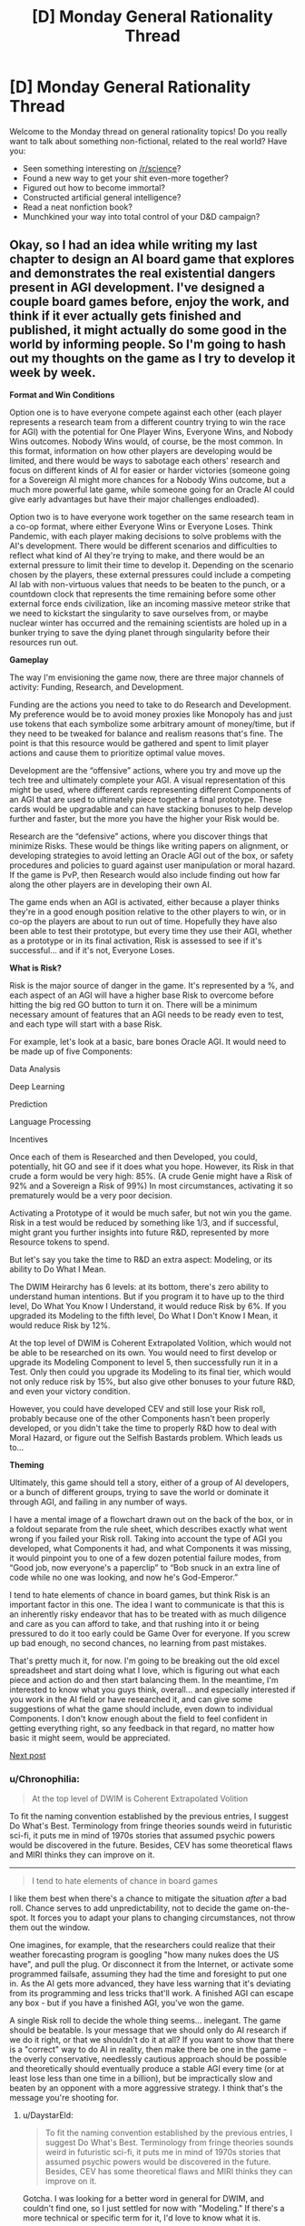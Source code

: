 #+TITLE: [D] Monday General Rationality Thread

* [D] Monday General Rationality Thread
:PROPERTIES:
:Author: AutoModerator
:Score: 11
:DateUnix: 1475507051.0
:DateShort: 2016-Oct-03
:END:
Welcome to the Monday thread on general rationality topics! Do you really want to talk about something non-fictional, related to the real world? Have you:

- Seen something interesting on [[/r/science]]?
- Found a new way to get your shit even-more together?
- Figured out how to become immortal?
- Constructed artificial general intelligence?
- Read a neat nonfiction book?
- Munchkined your way into total control of your D&D campaign?


** Okay, so I had an idea while writing my last chapter to design an AI board game that explores and demonstrates the real existential dangers present in AGI development. I've designed a couple board games before, enjoy the work, and think if it ever actually gets finished and published, it might actually do some good in the world by informing people. So I'm going to hash out my thoughts on the game as I try to develop it week by week.

*Format and Win Conditions*

Option one is to have everyone compete against each other (each player represents a research team from a different country trying to win the race for AGI) with the potential for One Player Wins, Everyone Wins, and Nobody Wins outcomes. Nobody Wins would, of course, be the most common. In this format, information on how other players are developing would be limited, and there would be ways to sabotage each others' research and focus on different kinds of AI for easier or harder victories (someone going for a Sovereign AI might more chances for a Nobody Wins outcome, but a much more powerful late game, while someone going for an Oracle AI could give early advantages but have their major challenges endloaded).

Option two is to have everyone work together on the same research team in a co-op format, where either Everyone Wins or Everyone Loses. Think Pandemic, with each player making decisions to solve problems with the AI's development. There would be different scenarios and difficulties to reflect what kind of AI they're trying to make, and there would be an external pressure to limit their time to develop it. Depending on the scenario chosen by the players, these external pressures could include a competing AI lab with non-virtuous values that needs to be beaten to the punch, or a countdown clock that represents the time remaining before some other external force ends civilization, like an incoming massive meteor strike that we need to kickstart the singularity to save ourselves from, or maybe nuclear winter has occurred and the remaining scientists are holed up in a bunker trying to save the dying planet through singularity before their resources run out.

*Gameplay*

The way I'm envisioning the game now, there are three major channels of activity: Funding, Research, and Development.

Funding are the actions you need to take to do Research and Development. My preference would be to avoid money proxies like Monopoly has and just use tokens that each symbolize some arbitrary amount of money/time, but if they need to be tweaked for balance and realism reasons that's fine. The point is that this resource would be gathered and spent to limit player actions and cause them to prioritize optimal value moves.

Development are the “offensive” actions, where you try and move up the tech tree and ultimately complete your AGI. A visual representation of this might be used, where different cards representing different Components of an AGI that are used to ultimately piece together a final prototype. These cards would be upgradable and can have stacking bonuses to help develop further and faster, but the more you have the higher your Risk would be.

Research are the “defensive” actions, where you discover things that minimize Risks. These would be things like writing papers on alignment, or developing strategies to avoid letting an Oracle AGI out of the box, or safety procedures and policies to guard against user manipulation or moral hazard. If the game is PvP, then Research would also include finding out how far along the other players are in developing their own AI.

The game ends when an AGI is activated, either because a player thinks they're in a good enough position relative to the other players to win, or in co-op the players are about to run out of time. Hopefully they have also been able to test their prototype, but every time they use their AGI, whether as a prototype or in its final activation, Risk is assessed to see if it's successful... and if it's not, Everyone Loses.

*What is Risk?*

Risk is the major source of danger in the game. It's represented by a %, and each aspect of an AGI will have a higher base Risk to overcome before hitting the big red GO button to turn it on. There will be a minimum necessary amount of features that an AGI needs to be ready even to test, and each type will start with a base Risk.

For example, let's look at a basic, bare bones Oracle AGI. It would need to be made up of five Components:

Data Analysis

Deep Learning

Prediction

Language Processing

Incentives

Once each of them is Researched and then Developed, you could, potentially, hit GO and see if it does what you hope. However, its Risk in that crude a form would be very high: 85%. (A crude Genie might have a Risk of 92% and a Sovereign a Risk of 99%) In most circumstances, activating it so prematurely would be a very poor decision.

Activating a Prototype of it would be much safer, but not win you the game. Risk in a test would be reduced by something like 1/3, and if successful, might grant you further insights into future R&D, represented by more Resource tokens to spend.

But let's say you take the time to R&D an extra aspect: Modeling, or its ability to Do What I Mean.

The DWIM Heirarchy has 6 levels: at its bottom, there's zero ability to understand human intentions. But if you program it to have up to the third level, Do What You Know I Understand, it would reduce Risk by 6%. If you upgraded its Modeling to the fifth level, Do What I Don't Know I Mean, it would reduce Risk by 12%.

At the top level of DWIM is Coherent Extrapolated Volition, which would not be able to be researched on its own. You would need to first develop or upgrade its Modeling Component to level 5, then successfully run it in a Test. Only then could you upgrade its Modeling to its final tier, which would not only reduce risk by 15%, but also give other bonuses to your future R&D, and even your victory condition.

However, you could have developed CEV and still lose your Risk roll, probably because one of the other Components hasn't been properly developed, or you didn't take the time to properly R&D how to deal with Moral Hazard, or figure out the Selfish Bastards problem. Which leads us to...

*Theming*

Ultimately, this game should tell a story, either of a group of AI developers, or a bunch of different groups, trying to save the world or dominate it through AGI, and failing in any number of ways.

I have a mental image of a flowchart drawn out on the back of the box, or in a foldout separate from the rule sheet, which describes exactly what went wrong if you failed your Risk roll. Taking into account the type of AGI you developed, what Components it had, and what Components it was missing, it would pinpoint you to one of a few dozen potential failure modes, from “Good job, now everyone's a paperclip” to “Bob snuck in an extra line of code while no one was looking, and now he's God-Emperor.”

I tend to hate elements of chance in board games, but think Risk is an important factor in this one. The idea I want to communicate is that this is an inherently risky endeavor that has to be treated with as much diligence and care as you can afford to take, and that rushing into it or being pressured to do it too early could be Game Over for everyone. If you screw up bad enough, no second chances, no learning from past mistakes.

That's pretty much it, for now. I'm going to be breaking out the old excel spreadsheet and start doing what I love, which is figuring out what each piece and action do and then start balancing them. In the meantime, I'm interested to know what you guys think, overall... and especially interested if you work in the AI field or have researched it, and can give some suggestions of what the game should include, even down to individual Components. I don't know enough about the field to feel confident in getting everything right, so any feedback in that regard, no matter how basic it might seem, would be appreciated.

[[https://www.reddit.com/r/rational/comments/56se39/d_monday_general_rationality_thread/d8m31oq/][Next post]]
:PROPERTIES:
:Author: DaystarEld
:Score: 15
:DateUnix: 1475518067.0
:DateShort: 2016-Oct-03
:END:

*** u/Chronophilia:
#+begin_quote
  At the top level of DWIM is Coherent Extrapolated Volition
#+end_quote

To fit the naming convention established by the previous entries, I suggest Do What's Best. Terminology from fringe theories sounds weird in futuristic sci-fi, it puts me in mind of 1970s stories that assumed psychic powers would be discovered in the future. Besides, CEV has some theoretical flaws and MIRI thinks they can improve on it.

--------------

#+begin_quote
  I tend to hate elements of chance in board games
#+end_quote

I like them best when there's a chance to mitigate the situation /after/ a bad roll. Chance serves to add unpredictability, not to decide the game on-the-spot. It forces you to adapt your plans to changing circumstances, not throw them out the window.

One imagines, for example, that the researchers could realize that their weather forecasting program is googling "how many nukes does the US have", and pull the plug. Or disconnect it from the Internet, or activate some programmed failsafe, assuming they had the time and foresight to put one in. As the AI gets more advanced, they have less warning that it's deviating from its programming and less tricks that'll work. A finished AGI can escape any box - but if you have a finished AGI, you've won the game.

A single Risk roll to decide the whole thing seems... inelegant. The game should be beatable. Is your message that we should only do AI research if we do it right, or that we shouldn't do it at all? If you want to show that there is a "correct" way to do AI in reality, then make there be one in the game - the overly conservative, needlessly cautious approach should be possible and theoretically should eventually produce a stable AGI every time (or at least lose less than one time in a billion), but be impractically slow and beaten by an opponent with a more aggressive strategy. I think that's the message you're shooting for.
:PROPERTIES:
:Author: Chronophilia
:Score: 13
:DateUnix: 1475524018.0
:DateShort: 2016-Oct-03
:END:

**** u/DaystarEld:
#+begin_quote
  To fit the naming convention established by the previous entries, I suggest Do What's Best. Terminology from fringe theories sounds weird in futuristic sci-fi, it puts me in mind of 1970s stories that assumed psychic powers would be discovered in the future. Besides, CEV has some theoretical flaws and MIRI thinks they can improve on it.
#+end_quote

Gotcha. I was looking for a better word in general for DWIM, and couldn't find one, so I just settled for now with "Modeling." If there's a more technical or specific term for it, I'd love to know what it is.

#+begin_quote
  I like them best when there's a chance to mitigate the situation after a bad roll. Chance serves to add unpredictability, not to decide the game on-the-spot. It forces you to adapt your plans to changing circumstances, not throw them out the window... A single Risk roll to decide the whole thing seems... inelegant.
#+end_quote

You're right, there should be ways to mitigate losses from bad rolls. I think when Testing the AI, you don't lose from a failed Risk roll automatically: players will have consumable cards they can burn to stop their AI and lose some progress along the way. It'll take some testing to determine how much of a loss feels "fair" and keeps the game enjoyable, without having the best strategy just be to ignore the risk and take a chance for a boost.

#+begin_quote
  If you want to show that there is a "correct" way to do AI in reality, then make there be one in the game - the overly conservative, needlessly cautious approach should be possible and theoretically should eventually produce a stable AGI every time (or at least lose less than one time in a billion), but be impractically slow and beaten by an opponent with a more aggressive strategy. I think that's the message you're shooting for.
#+end_quote

If you take the time to R&D every Component, fully upgrade them, and implement every safety measure, I think the end state of the Risk should be down to 1%. But yes, as you say, the problem is that this isn't likely to happen: either because some other player thinks they've developed it enough that they want to try and steal the win, or in a Co Op setting because the external pressure doesn't let them take their time.
:PROPERTIES:
:Author: DaystarEld
:Score: 6
:DateUnix: 1475525144.0
:DateShort: 2016-Oct-03
:END:


**** But that's a terrible message :/

In the real world, risky competition for the "you win, they lose" scenario is bad for us, and we'd rather get cooperation to go for the "everybody wins" ending in a "conservative, cautious" way that is fairly boring and wouldn't make a good action movie.

Still, it is possible to aim for a defection to making an AI that makes you God-Emperor at any point in the "game," though I'm not sure where the Nash equilibrium lies. After all, being god-emperor doesn't sound that much better than just living in a futuristic utopia, but defection has plenty of risks.

Anyhow, I think this points towards a different take on the board game - rather than thinking of it as a competitive game where people can only build their own AI, you might think of it as a game that can be played either competitively /or/ cooperatively. Players might collaborate by sharing technology and forging social or technological bonds that make defection harder, but they might also try to keep technologies or resources secret (how to keep secrets in a board game? Have to have some other plausible reason for e.g. keeping several cards face-down. Perhaps certain research cards do nothing, but instead stay face-down in front of you?).

In this conception, players would be something like major funding agencies, and they might have several lose conditions:\\
- someone else wins and either gets or chooses to get the "you win they lose" ending.\\
- a player attempts to run their AI but during the random outcome generation to see what happens, they get an "everyone loses" ending.\\
- a risk track for a non-cooperating actor building an AI fills up (e.g. you might be able to make a technology public, which automatically shares it with the other players and gets you resources and a research bonus, but advances the AI-risk track, or it might be advanced by random events), and when randomly generating the outcome you get a "you lose" ending.\\
- the human extinction event track fills up and everyone has to roll for resistance to super-viruses.
:PROPERTIES:
:Author: Charlie___
:Score: 3
:DateUnix: 1475526825.0
:DateShort: 2016-Oct-04
:END:

***** u/Chronophilia:
#+begin_quote
  In the real world, risky competition for the "you win, they lose" scenario is bad for us, and we'd rather get cooperation to go for the "everybody wins" ending in a "conservative, cautious" way that is fairly boring and wouldn't make a good action movie.
#+end_quote

Correct. This means that the conservative, cautious way has to /exist/ and /work/. If the maximally reliable approach still only works 99% of the time, the game probably has too much chance in it.

Which is fine for a thought experiment, ala [[http://sl4.org/wiki/GurpsFriendlyAI][GURPS Friendly AI]], but not so much for a fun game.
:PROPERTIES:
:Author: Chronophilia
:Score: 4
:DateUnix: 1475528001.0
:DateShort: 2016-Oct-04
:END:


*** I think the difference between cooperative and competitive ought to be that the different organizations have incompatible ideas of what moral rules the singleton should enforce. Whereas in cooperative everybody would agree to stick to one moral standard or say CEV (or maybe they are all secretly hoping to snatch control at the last moment, and are only being forced to work together by desperation).

For instance it would make the game interesting if there were different potential teams with various morals as well as perks and stuff that would actually affect gameplay. Some teams would pick CEV whereas others might pick CEV /but only taking into account the people funding the study/. Still others would would be commanded to just model the morality of the organizations sponsor (perhaps making that team more prone to sabotage).\\
There could also be teams that would want to severely restrict people's rights post-singularity. There's plenty of authoritarian governments that would /love/ to be able to force people to love the government or supreme leader. Plus all the religious authoritarians that would wish to be able to enforce their religious commandments onto others by force. If you want to get an idea of what many republicans wish they could make into law (that they're publicly endorsing) read the texas state constitution, or the codified republican GOP platform; it'll leave you nice and horrified..

More extreme organizations might say have more funding and be able to work faster due to the lack of bureaucracy. Whereas teams with accountability to multiple nations would have to jump through more hoops, and they might be much easier to steal research from because of the greater number of people involved. Basically you could easily have lots of organizations to choose from with clear effects on gameplay and extra fluff.
:PROPERTIES:
:Author: vakusdrake
:Score: 2
:DateUnix: 1475536404.0
:DateShort: 2016-Oct-04
:END:

**** Yeah, these are all interesting ways to make the game more socially interactive. I've been thinking about that, maybe having each character get secret objectives at the beginning of the game with their own win conditions.
:PROPERTIES:
:Author: DaystarEld
:Score: 1
:DateUnix: 1475548265.0
:DateShort: 2016-Oct-04
:END:


*** I like it. I've been brainstorming an interstellar "foe-operative" deckbuilding game, and it runs into similar problems.

*One:* I don't like fully cooperative games. Usually they end up with one person making all the moves.

That said, you still want factions and backstabbing. Especially backstabbing. Because nobody really likes being in second place, and if you're helped by an ally into first place, you have to expect a turnabout. This works fine in games with individual win conditions (Risk), but in such games there's less of an incentive to cooperate.

With a shared win condition, things get more interesting. It can't be an even win condition, otherwise the game is fully cooperative, so players are rewarded based off their contribution. But the loss condition is shared (everyone loses if things go wrong), which incentivizes players to work together. But as there is only one winner, they have to work together while working against each other.

As everyone is working toward the objective, any player who overtly opposes any player's progress will probably be teamed up against by all the other players (I haven't playtested yet, but it seems plausible). Thus, players must have hidden actions, or hidden agendas, to covertly achieve a goal perpendicular or opposite to the main goal.

*Two:* Since we're pretending to be cooperative, we need an External Threat. Otherwise there's no incentive to cooperate, as the biggest threat is other players. The External Threat has to be balanced so neither threat is overwhelming.

*Three:* Actual suggestions.

I would like to be able to both build your own AI and contribute to group projects on AI, that you can donate researched projects to. Theme-wise it could be military AI-development groups, where the government wants to race for AI, while the scientists would prefer to work together to not kill everyone.

Hidden agendas could be given out before the game (beat player x by n points), and players could have identities (military v. academic v. basement lab) which impact funding/development/research and agendas.

Risk seems really interesting, but rather than finding a 1d100 to check the risk, I think it would be more interesting to give each card a risk chance, then take all the cards that make up the AI, shuffle them upside down, then flip half? of the component cards one at a time, and if the risk exceeds a certain level, then you run into trouble. This encourages you to put multiple lower-risk components into your AI, but there should be a limitation on the maximum number of cards, or the maximum number of cards of a certain type.

Prototype testing could allow you to stop flipping cards and abort the test run. Similar to Blackjack. Do you hit one more time? or do you stand?

I'm not a fan of "Everybody Loses" (except for the External Threat). I think that failed Risk should result in a persistent global problem that makes the External Threat more difficult to take care of. Small overruns in risk (say, 101-110) could be a one-time hit to resource (loss of research, destruction of facilities). Greater overruns would cause persistent global changes (everything costs more, all players lose resources every turn), while large overruns would make it almost impossible to win (Risk-taking player loses instantly, every player loses a Component every turn). (Exactly what the penalty is could be determined by your flowchart)

An instant global loss may be the most efficient way about it, but it doesn't play well ("and the next card's a fifty. We all die. The end"). You have to inform the player "You lost because of this decision." but by pushing it back you get better player involvement ("Crap. Now there's a hostile AI that's actively trying to prevent us from developing other AIs") and also enjoyable comeback stories. But make them work for their win.
:PROPERTIES:
:Author: eniteris
:Score: 2
:DateUnix: 1475613169.0
:DateShort: 2016-Oct-05
:END:

**** Lots of good ideas here, thanks. Another comment also made me think of the "hidden objectives" idea, and I'm probably going to include either "Scientist" cards that give people different motivations and win conditions, go by organization like you suggest (military vs private company vs humanists) or do other things to incentive wheeling and dealing.
:PROPERTIES:
:Author: DaystarEld
:Score: 2
:DateUnix: 1475632209.0
:DateShort: 2016-Oct-05
:END:


** I was learning in a Cognitive Science class about the [[https://en.wikipedia.org/wiki/Emotion#Basic_emotions][six basic emotions]] /again/, but then my teacher mentioned the movie [[https://en.wikipedia.org/wiki/Inside_Out_(2015_film][Inside-Out]]) which makes use of the same concept for Riley's emotions.

If you are sharp and quick-witted, you'll notice that the movie only has five emotions, Joy, Anger, Disgust, Fear, and Sadness. What's the missing sixth basic emotion? Surprise!

We use surprise/confusion in our lives to notice errors in judgement and when something funny is going on.

#+begin_quote
  Surprise represents the difference between expectations and reality, the gap between our assumptions and expectations about worldly events and the way that those events actually turn out.
#+end_quote

I'd be interested in a fanfiction of Inside-Out where Riley has her sixth emotion guide her and the other emotions into being a more rational person. Surprise can be a teacher-like figure who teaches the other emotions how to calibrate beliefs (a room in Riley's brain) to better map to reality and appropriate responses to scientific testing. Joy in discovering something new, Disgust at flawed thinking, Anger at others who consistently do science wrong, Sadness at being wrong (and knowing when to let it go), and Fear at being ignorant.

I just came up with this five minutes ago; anyone can use the idea if they wish.

P.S. Note that the six basic emotions are not actually considered to be a valid model of how people's emotions work, my professor was just going over it to talk about older theories and how it compared to the current theories on emotions.
:PROPERTIES:
:Author: xamueljones
:Score: 12
:DateUnix: 1475547314.0
:DateShort: 2016-Oct-04
:END:

*** If I ever expand on the sequel idea of Inside Out I sketched in my [[http://www.daystareld.com/guilt/][blog post on Guilt]], I'll be sure to add Surprise too :)
:PROPERTIES:
:Author: DaystarEld
:Score: 2
:DateUnix: 1475633292.0
:DateShort: 2016-Oct-05
:END:


** How do you rationals compromise between productive time and fun time without having sense of guilt or remorse? Or more generally, how do you decide your long-term life objectives and then consequently plan your day?

I'm really curious if [[/u/eliezeryudkowsky]] feels guilty when, let's say, watching a movie because he is not using that time to save the world from AI.

EDIT: thanks a lot for replies, I didn't expect so many and such articulate answers. It's really great for me to be able to pick your brains regardless of distance. I'm thinking ways to give back to the community in the next threads.
:PROPERTIES:
:Author: munchkiner
:Score: 6
:DateUnix: 1475508482.0
:DateShort: 2016-Oct-03
:END:

*** I find that the most effective strategy is to occasionally slip into a period of intense self-loathing for my inability to be a well-oiled machine with a perfect rate of output.

Other people probably deal with it differently.
:PROPERTIES:
:Author: callmebrotherg
:Score: 21
:DateUnix: 1475514170.0
:DateShort: 2016-Oct-03
:END:


*** For me, it helps to view happiness as a resource. When I'm stressed, I tend not to get much work done with the hours I put in. When I feel sufficiently happy or stress free, I can get a lot of work done in a few hours.

Multitasking is also very valuable. I do my session notes for work while listening to podcasts or playing some turn-based video game, where the pauses between my turns let me focus alternatively on both.
:PROPERTIES:
:Author: DaystarEld
:Score: 11
:DateUnix: 1475519483.0
:DateShort: 2016-Oct-03
:END:

**** I agree with this view! Being happy and in a nice state of mind makes it easier to take on cognitively tasking work.

(although I'm not sure all contentment works the same way, but this is purely anecdotal)

Also, there's this study that shows happy people gravitate towards not-so-happy tasks: [[https://www.weforum.org/agenda/2016/08/the-surprising-thing-you-do-when-youre-happiest?utm_content=buffer3dec5&utm_medium=social&utm_source=facebook.com&utm_campaign=buffer]]
:PROPERTIES:
:Author: owenshen24
:Score: 3
:DateUnix: 1475631760.0
:DateShort: 2016-Oct-05
:END:


*** Simple. Life works on a schedule. Even if you had the capability of working every second of every day without burning out, you probably wouldn't have enough work to do every day that you were capable of doing. And even if you did, burning out is a real threat to one's capacity to do good in the world and should be taken seriously.

It's sad, but people can't do everything all at once. Our minds and bodies aren't built for that. You need to get rest and relaxation sometimes or you'll have even more trouble helping others. If you don't take care of yourself it's a lot harder to help others sustainably.

As for feeling guilty, that's normal as far as I can tell. You have to do the best thing you can do given your knowledge and values. However, our knowledge isn't perfect and our rationality isn't perfect, and so that introduces a little uncertainty to the question of whether we're actually doing the optimal thing by resting and relaxing when we do for the amount of time we do it for. Plus the stakes are really really high for these kinds of decisions, so my guess is that people will end up feeling guilty about the lives they can't save regardless.

Eliezer Yudkowsky needs to have his mind in good condition in order to do AI safety research. That means that he can't just skip sleep and recreation altogether.
:PROPERTIES:
:Author: Sailor_Vulcan
:Score: 3
:DateUnix: 1475509756.0
:DateShort: 2016-Oct-03
:END:

**** Not to mention that creating a better world starts with creating a better yourself, and a world where people don't do frivolous things would be pretty bad. In the words of that seminal film /Foodfight!/, "doing fun things like eating donuts is what we're fighting for".
:PROPERTIES:
:Author: LiteralHeadCannon
:Score: 6
:DateUnix: 1475514321.0
:DateShort: 2016-Oct-03
:END:

***** Seconded, emphatically. What are you creating a better world /for/ if not for people to be able to spend time enjoying themselves? Relaxation and fun are critical as a reminder of the entire point of improving anything for anyone.
:PROPERTIES:
:Author: Iconochasm
:Score: 3
:DateUnix: 1475538174.0
:DateShort: 2016-Oct-04
:END:


*** I'm pretty sure he does, whether or not he considers it sensible. Something something prayer something something not being God.
:PROPERTIES:
:Author: CouteauBleu
:Score: 4
:DateUnix: 1475513677.0
:DateShort: 2016-Oct-03
:END:


*** Days off are for relaxing, regaining mental energy, and doing whatever will make one feel good. This is perfectly legitimate, as having the motivation and energy to work harder will mean higher productivity in the long run.

Now, working on a problem can occasionally be a good way to relax and de-stress. If not working is stressing you out, feel free to do a little work. Ideally just enough to remember why you're tired of work.
:PROPERTIES:
:Author: Chronophilia
:Score: 3
:DateUnix: 1475521934.0
:DateShort: 2016-Oct-03
:END:


*** I'm still not amazing at the whole "planning" thing, but I think it's fairly obvious that this guilt isn't a very useful emotion. People need some amount of relaxing and fun time to be maximally productive, and I managed to convince myself this is some amount of true at a pretty deep level. However, I don't have a super clear idea of /how much/ fun time is needed, and so it also doesn't make sense to assume I'm spending too much time not working. Error bars go in both directions, and I while I'm pretty sure I'm not at the optimum, I don't know which direction or how far away from it I am. So I can accept it's just one of the many imperfect facets of my behavior that I will improve over time and experience, and generally try and catch myself if I start an unhelpful guilt cycle around that thing.

Idk how useful this advice is, but I'd if I tried to generalize it, I'd you should try to internalize you self identity as a process changing for the better over time, /not/ as a collection of properties that aren't as great and awesome as the "ideal you" you can visualize being.
:PROPERTIES:
:Author: DiscyD3rp
:Score: 2
:DateUnix: 1475621462.0
:DateShort: 2016-Oct-05
:END:


*** A rational agent seeks to maximize their own utility. Their own, not the world's. Everything you do is calculated to maximize your own happiness.

Now granted, if you aren't completely selfish then you will also value other people's happiness as well. People give to charity or do nice things for other people or try to save the world from AI, because the knowledge that they did a good deed makes them feel good inside. This can be modeled by applying an Altruism coefficient to other people, then any time their utility increases or decreases as a result of your actions, your own utility will change by the same amount multiplied by that coefficient.

So I enjoy watching movies, it makes me happy. If one hour of my time can benefit the world to make someone at least ten times as much as an hour of movie watching, then I might feel guilty about the movie and go help them. But if my hour of work would only benefit people by 2 hours of movie watching then I might not bother. The whole world might be better off if I did, but I'm not the whole world, I'm me.
:PROPERTIES:
:Author: zarraha
:Score: 5
:DateUnix: 1475531309.0
:DateShort: 2016-Oct-04
:END:
